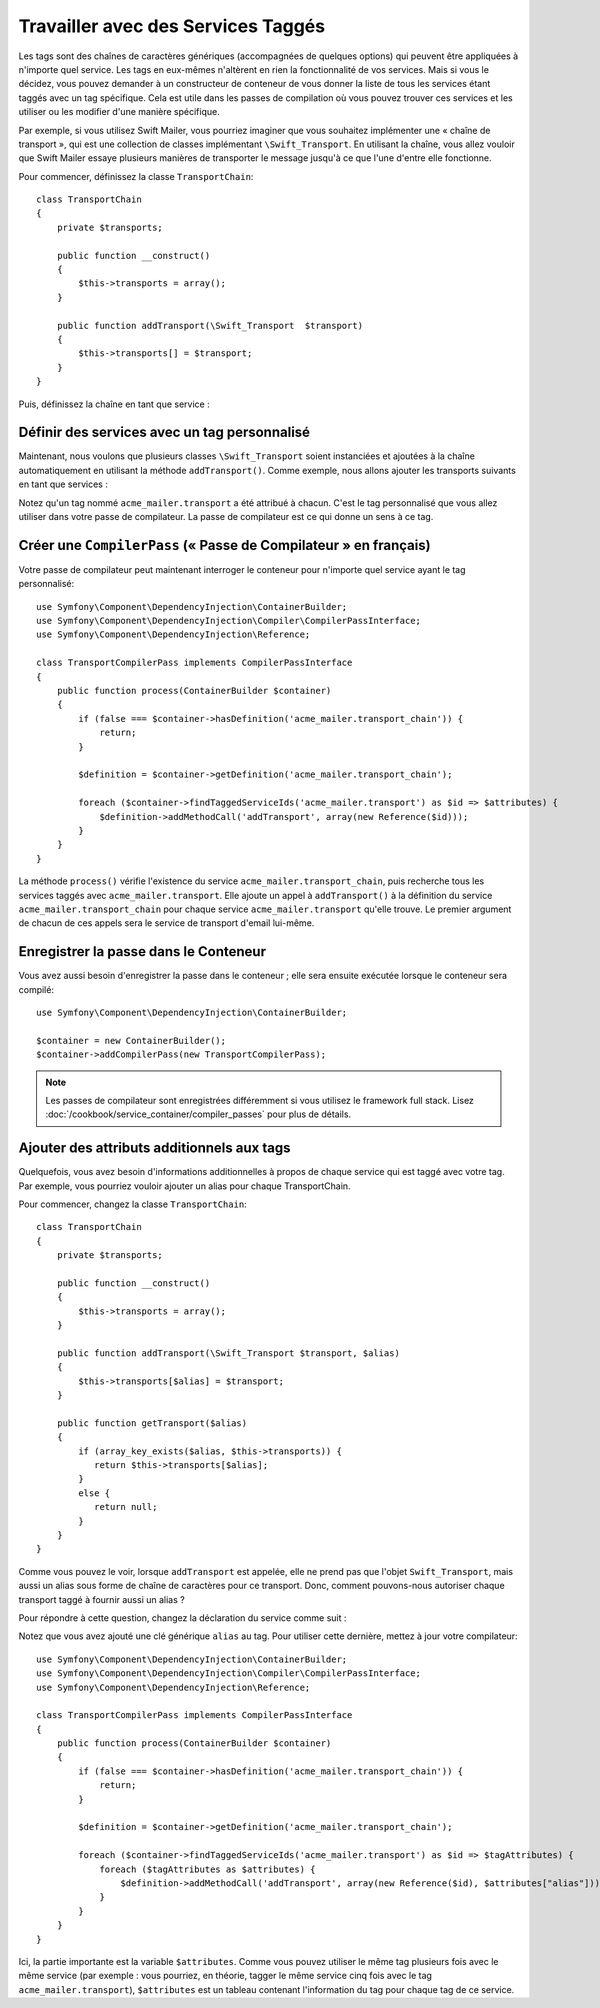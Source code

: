 ﻿.. index::
   single: Dependency Injection; Tags

Travailler avec des Services Taggés
===================================

Les tags sont des chaînes de caractères génériques (accompagnées de quelques
options) qui peuvent être appliquées à n'importe quel service. Les tags en
eux-mêmes n'altèrent en rien la fonctionnalité de vos services. Mais si vous
le décidez, vous pouvez demander à un constructeur de conteneur de vous
donner la liste de tous les services étant taggés avec un tag spécifique.
Cela est utile dans les passes de compilation où vous pouvez trouver ces
services et les utiliser ou les modifier d'une manière spécifique.

Par exemple, si vous utilisez Swift Mailer, vous pourriez imaginer que vous
souhaitez implémenter une « chaîne de transport », qui est une collection de
classes implémentant ``\Swift_Transport``. En utilisant la chaîne, vous allez
vouloir que Swift Mailer essaye plusieurs manières de transporter le message
jusqu'à ce que l'une d'entre elle fonctionne.

Pour commencer, définissez la classe ``TransportChain``::

    class TransportChain
    {
        private $transports;

        public function __construct()
        {
            $this->transports = array();
        }

        public function addTransport(\Swift_Transport  $transport)
        {
            $this->transports[] = $transport;
        }
    }

Puis, définissez la chaîne en tant que service :

.. configuration-block::

    .. code-block:: yaml

        parameters:
            acme_mailer.transport_chain.class: TransportChain

        services:
            acme_mailer.transport_chain:
                class: %acme_mailer.transport_chain.class%

    .. code-block:: xml

        <parameters>
            <parameter key="acme_mailer.transport_chain.class">TransportChain</parameter>
        </parameters>

        <services>
            <service id="acme_mailer.transport_chain" class="%acme_mailer.transport_chain.class%" />
        </services>

    .. code-block:: php

        use Symfony\Component\DependencyInjection\Definition;

        $container->setParameter('acme_mailer.transport_chain.class', 'TransportChain');

        $container->setDefinition('acme_mailer.transport_chain', new Definition('%acme_mailer.transport_chain.class%'));

Définir des services avec un tag personnalisé
---------------------------------------------

Maintenant, nous voulons que plusieurs classes ``\Swift_Transport`` soient
instanciées et ajoutées à la chaîne automatiquement en utilisant la méthode
``addTransport()``. Comme exemple, nous allons ajouter les transports
suivants en tant que services :

.. configuration-block::

    .. code-block:: yaml

        services:
            acme_mailer.transport.smtp:
                class: \Swift_SmtpTransport
                arguments:
                    - %mailer_host%
                tags:
                    -  { name: acme_mailer.transport }
            acme_mailer.transport.sendmail:
                class: \Swift_SendmailTransport
                tags:
                    -  { name: acme_mailer.transport }

    .. code-block:: xml

        <service id="acme_mailer.transport.smtp" class="\Swift_SmtpTransport">
            <argument>%mailer_host%</argument>
            <tag name="acme_mailer.transport" />
        </service>

        <service id="acme_mailer.transport.sendmail" class="\Swift_SendmailTransport">
            <tag name="acme_mailer.transport" />
        </service>

    .. code-block:: php

        use Symfony\Component\DependencyInjection\Definition;

        $definitionSmtp = new Definition('\Swift_SmtpTransport', array('%mailer_host%'));
        $definitionSmtp->addTag('acme_mailer.transport');
        $container->setDefinition('acme_mailer.transport.smtp', $definitionSmtp);

        $definitionSendmail = new Definition('\Swift_SendmailTransport');
        $definitionSendmail->addTag('acme_mailer.transport');
        $container->setDefinition('acme_mailer.transport.sendmail', $definitionSendmail);

Notez qu'un tag nommé ``acme_mailer.transport`` a été attribué à chacun.
C'est le tag personnalisé que vous allez utiliser dans votre passe de
compilateur. La passe de compilateur est ce qui donne un sens à ce tag.

Créer une ``CompilerPass`` (« Passe de Compilateur » en français)
-----------------------------------------------------------------

Votre passe de compilateur peut maintenant interroger le conteneur pour
n'importe quel service ayant le tag personnalisé::

    use Symfony\Component\DependencyInjection\ContainerBuilder;
    use Symfony\Component\DependencyInjection\Compiler\CompilerPassInterface;
    use Symfony\Component\DependencyInjection\Reference;

    class TransportCompilerPass implements CompilerPassInterface
    {
        public function process(ContainerBuilder $container)
        {
            if (false === $container->hasDefinition('acme_mailer.transport_chain')) {
                return;
            }

            $definition = $container->getDefinition('acme_mailer.transport_chain');

            foreach ($container->findTaggedServiceIds('acme_mailer.transport') as $id => $attributes) {
                $definition->addMethodCall('addTransport', array(new Reference($id)));
            }
        }
    }

La méthode ``process()`` vérifie l'existence du service ``acme_mailer.transport_chain``,
puis recherche tous les services taggés avec ``acme_mailer.transport``. Elle ajoute
un appel à ``addTransport()`` à la définition du service ``acme_mailer.transport_chain``
pour chaque service ``acme_mailer.transport`` qu'elle trouve. Le premier argument
de chacun de ces appels sera le service de transport d'email lui-même.

Enregistrer la passe dans le Conteneur
--------------------------------------

Vous avez aussi besoin d'enregistrer la passe dans le conteneur ; elle
sera ensuite exécutée lorsque le conteneur sera compilé::

    use Symfony\Component\DependencyInjection\ContainerBuilder;

    $container = new ContainerBuilder();
    $container->addCompilerPass(new TransportCompilerPass);

.. note::

    Les passes de compilateur sont enregistrées différemment si vous
    utilisez le framework full stack. Lisez :doc:`/cookbook/service_container/compiler_passes`
    pour plus de détails.

Ajouter des attributs additionnels aux tags
-------------------------------------------

Quelquefois, vous avez besoin d'informations additionnelles à propos de
chaque service qui est taggé avec votre tag. Par exemple, vous pourriez
vouloir ajouter un alias pour chaque TransportChain.

Pour commencer, changez la classe ``TransportChain``::

    class TransportChain
    {
        private $transports;

        public function __construct()
        {
            $this->transports = array();
        }

        public function addTransport(\Swift_Transport $transport, $alias)
        {
            $this->transports[$alias] = $transport;
        }

        public function getTransport($alias)
        {
            if (array_key_exists($alias, $this->transports)) {
               return $this->transports[$alias];
            }
            else {
               return null;
            }
        }
    }

Comme vous pouvez le voir, lorsque ``addTransport`` est appelée, elle ne prend pas
que l'objet ``Swift_Transport``, mais aussi un alias sous forme de chaîne de
caractères pour ce transport. Donc, comment pouvons-nous autoriser chaque transport
taggé à fournir aussi un alias ?

Pour répondre à cette question, changez la déclaration du service comme suit :

.. configuration-block::

    .. code-block:: yaml

        services:
            acme_mailer.transport.smtp:
                class: \Swift_SmtpTransport
                arguments:
                    - %mailer_host%
                tags:
                    -  { name: acme_mailer.transport, alias: foo }
            acme_mailer.transport.sendmail:
                class: \Swift_SendmailTransport
                tags:
                    -  { name: acme_mailer.transport, alias: bar }


    .. code-block:: xml

        <service id="acme_mailer.transport.smtp" class="\Swift_SmtpTransport">
            <argument>%mailer_host%</argument>
            <tag name="acme_mailer.transport" alias="foo" />
        </service>

        <service id="acme_mailer.transport.sendmail" class="\Swift_SendmailTransport">
            <tag name="acme_mailer.transport" alias="bar" />
        </service>

Notez que vous avez ajouté une clé générique ``alias`` au tag. Pour
utiliser cette dernière, mettez à jour votre compilateur::

    use Symfony\Component\DependencyInjection\ContainerBuilder;
    use Symfony\Component\DependencyInjection\Compiler\CompilerPassInterface;
    use Symfony\Component\DependencyInjection\Reference;

    class TransportCompilerPass implements CompilerPassInterface
    {
        public function process(ContainerBuilder $container)
        {
            if (false === $container->hasDefinition('acme_mailer.transport_chain')) {
                return;
            }

            $definition = $container->getDefinition('acme_mailer.transport_chain');

            foreach ($container->findTaggedServiceIds('acme_mailer.transport') as $id => $tagAttributes) {
                foreach ($tagAttributes as $attributes) {
                    $definition->addMethodCall('addTransport', array(new Reference($id), $attributes["alias"]));
                }
            }
        }
    }

Ici, la partie importante est la variable ``$attributes``. Comme vous pouvez
utiliser le même tag plusieurs fois avec le même service (par exemple : vous
pourriez, en théorie, tagger le même service cinq fois avec le tag
``acme_mailer.transport``), ``$attributes`` est un tableau contenant l'information
du tag pour chaque tag de ce service.

